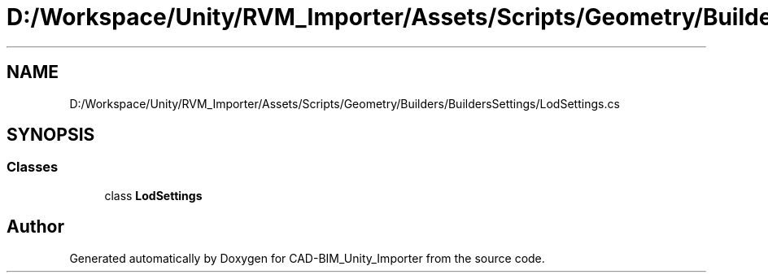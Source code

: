 .TH "D:/Workspace/Unity/RVM_Importer/Assets/Scripts/Geometry/Builders/BuildersSettings/LodSettings.cs" 3 "Thu May 16 2019" "CAD-BIM_Unity_Importer" \" -*- nroff -*-
.ad l
.nh
.SH NAME
D:/Workspace/Unity/RVM_Importer/Assets/Scripts/Geometry/Builders/BuildersSettings/LodSettings.cs
.SH SYNOPSIS
.br
.PP
.SS "Classes"

.in +1c
.ti -1c
.RI "class \fBLodSettings\fP"
.br
.in -1c
.SH "Author"
.PP 
Generated automatically by Doxygen for CAD-BIM_Unity_Importer from the source code\&.

